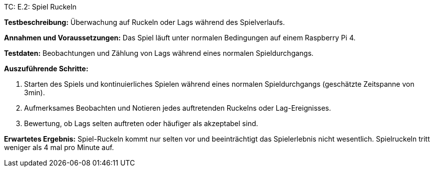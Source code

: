 TC: E.2: Spiel Ruckeln

*Testbeschreibung:* Überwachung auf Ruckeln oder Lags während des Spielverlaufs.

*Annahmen und Voraussetzungen:* Das Spiel läuft unter normalen Bedingungen auf einem Raspberry Pi 4.

*Testdaten:* Beobachtungen und Zählung von Lags während eines normalen Spieldurchgangs.

*Auszuführende Schritte:*

. Starten des Spiels und kontinuierliches Spielen während eines normalen Spieldurchgangs (geschätzte Zeitspanne von 3min).
. Aufmerksames Beobachten und Notieren jedes auftretenden Ruckelns oder Lag-Ereignisses.
. Bewertung, ob Lags selten auftreten oder häufiger als akzeptabel sind.

*Erwartetes Ergebnis:* Spiel-Ruckeln kommt nur selten vor und beeinträchtigt das Spielerlebnis nicht wesentlich. Spielruckeln tritt weniger als 4 mal pro Minute auf.